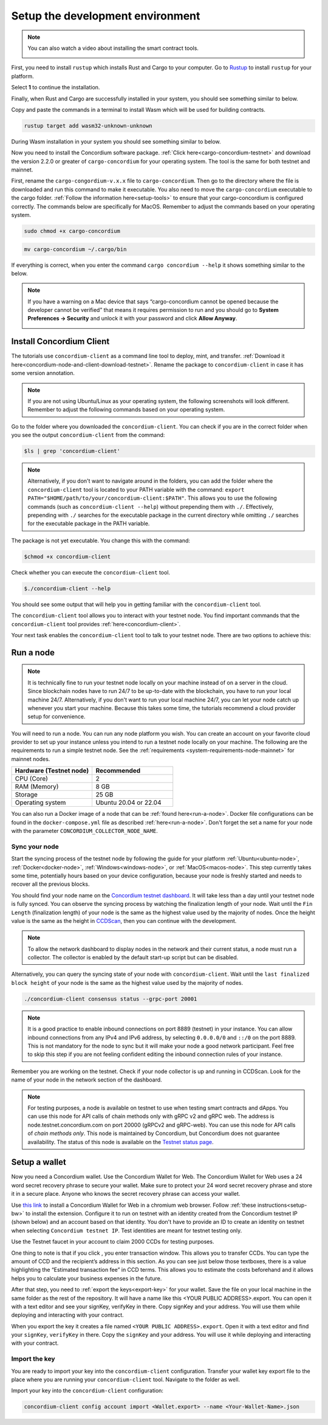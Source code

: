.. _setup-env:

=================================
Setup the development environment
=================================
.. Note::

    You can also watch a video about installing the smart contract tools.

    .. image:: https://img.youtube.com/vi/0UIyAlZjvLg/maxresdefault.jpg
        :alt: video about installing smart contract tools
        :target: https://www.youtube.com/watch?v=0UIyAlZjvLg

First, you need to install ``rustup`` which installs Rust and Cargo to your computer. Go to `Rustup <https://rustup.rs/>`_ to install ``rustup`` for your platform.

Select **1** to continue the installation.

.. image:: images/mint-install-rustup.png
    :width: 100%

Finally, when Rust and Cargo are successfully installed in your system, you should see something similar to below.

.. image:: images/mint-rust-install-done.png
    :width: 100%

Copy and paste the commands in a terminal to install Wasm which will be used for building contracts.

.. code-block:: console

    rustup target add wasm32-unknown-unknown

During Wasm installation in your system you should see something similar to below.

.. image:: images/mint-wasm-install.png
    :width: 100%

Now you need to install the Concordium software package. :ref:`Click here<cargo-concordium-testnet>` and download the version 2.2.0 or greater of ``cargo-concordium`` for your operating system. The tool is the same for both testnet and mainnet.

First, rename the ``cargo-congordium-v.x.x`` file to ``cargo-concordium``. Then go to the directory where the file is downloaded and run this command to make it executable. You also need to move the ``cargo-concordium`` executable to the cargo folder. :ref:`Follow the information here<setup-tools>` to ensure that your cargo-concordium is configured correctly. The commands below are specifically for MacOS. Remember to adjust the commands based on your operating system.

.. code-block:: console

    sudo chmod +x cargo-concordium

.. code-block:: console

    mv cargo-concordium ~/.cargo/bin

If everything is correct, when you enter the command ``cargo concordium --help`` it shows something similar to the below.

.. image:: images/cargo-help.png
    :width: 100%

.. Note::

    If you have a warning on a Mac device that says “cargo-concordium cannot be opened because the developer cannot be verified” that means it requires permission to run and you should go to **System Preferences → Security** and unlock it with your password and click **Allow Anyway**.

    .. image:: images/mac-warning.png
        :width: 100%

.. _interact-with-your-contract:

Install Concordium Client
=========================

The tutorials use ``concordium-client`` as a command line tool to deploy, mint, and transfer. :ref:`Download it here<concordium-node-and-client-download-testnet>`. Rename the package to ``concordium-client`` in case it has some version annotation.

.. note::

   If you are not using Ubuntu/Linux as your operating system, the following screenshots will look different.
   Remember to adjust the following commands based on your operating system.

Go to the folder where you downloaded the ``concordium-client``. You can check if you are in the correct folder when you see the output ``concordium-client`` from the command:

.. code-block:: console

   $ls | grep 'concordium-client'

.. image:: images/pb_tutorial_10.png
   :width: 70 %

.. note::

   Alternatively, if you don't want to navigate around in the folders, you can add the folder where the ``concordium-client`` tool is located to your PATH variable with the command:
   ``export PATH="$HOME/path/to/your/concordium-client:$PATH"``.
   This allows you to use the following commands (such as ``concordium-client --help``)
   without prepending them with ``./``. Effectively,  prepending with ``./``
   searches for the executable package in the current directory while
   omitting ``./`` searches for the executable package in the PATH variable.

The package is not yet executable. You change this with the command:

.. code-block:: console

   $chmod +x concordium-client

.. image:: images/pb_tutorial_8.png
   :width: 50 %

Check whether you can execute the ``concordium-client`` tool.

.. code-block:: console

   $./concordium-client --help

You should see some output that will help you in getting familiar with the ``concordium-client`` tool.

.. image:: images/pb_tutorial_9.png
   :width: 100 %

The ``concordium-client`` tool allows you to interact with your testnet node. You find important commands that the ``concordium-client`` tool provides :ref:`here<concordium-client>`.

Your next task enables the ``concordium-client`` tool to talk to your testnet node. There are two options to achieve this:

.. dropdown:: **Option 1 (beginners)**

    This option explains how to transfer the ``concordium-client`` tool to your instance and execute commands from within the instance.

    **Advantage**: You can execute the commands within your instance.

    **Disadvantage**: You have to transfer files between your local machine and your instance.

    Transfer the ``concordium-client`` package from your machine via a file-sharing tool (such as `FileZilla <https://filezilla-project.org/>`_ or the ``sftp`` command) to your instance.

    Connect to your instance and make your package executable again as you have done previously already:

    .. code-block:: console

        $chmod +x concordium-client

    Check if everything is connected correctly by displaying the best/latest block.

    .. code-block:: console

        $./concordium-client block show --grpc-port 20001

    You should see some block data output.

    .. image:: images/pb_tutorial_18.png
        :width: 100 %

    .. note::

        Port 20001 is open by default on your testnet node to interact with it.

.. dropdown:: **Option 2 (advanced users)**

    This option explains how you can use the ``concordium-client`` tool locally on your machine and connect remotely to your node running on the server.

    **Advantage**: You don't have to transfer files between your local machine and your instance later in the tutorial.

    **Disadvantage**: You have to use ssh with port forwarding when you run a command locally.

    Since you have a remote server your cloud provider usually gives you an option to ssh into it. Add the following port forwarding rule to your method to ssh into your instance in terminal A. The port 20001 on your localhost is forwarded to the port 20001 on your instance.

    .. code-block:: console

        $ssh -NL localhost:20001:<IP-address-of-your-instance>:20001 <username>@<host>

    .. image:: images/pb_tutorial_26.png
        :width: 100 %

    .. note::

        Port 20001 is open by default on your testnet node to interact with it. Cloud providers often use ``ubuntu`` as the default <username> and the <IP-address-of-your-instance> as the default <host>.

    Go in another terminal B to the folder where you downloaded the ``concordium-client``. Check if everything is connected correctly by displaying the best/latest block.

    .. code-block:: console

        $./concordium-client block show --grpc-port 20001

    You should see some block data output.

    .. image:: images/pb_tutorial_17.png
        :width: 100 %

Run a node
==========

.. note::

   It is technically fine to run your testnet node locally on your machine instead of on a server in the cloud. Since blockchain nodes have to run 24/7 to be up-to-date with the blockchain, you have to run your local machine 24/7. Alternatively, if you don't want to run your local machine 24/7, you can let your node catch up whenever you start your machine. Because this takes some time, the tutorials recommend a cloud provider setup for convenience.

You will need to run a node. You can run any node platform you wish. You can create an account on your favorite cloud provider to set up your instance unless you intend to run a testnet node locally on your machine. The following are the requirements to run a simple testnet node. See the :ref:`requirements <system-requirements-node-mainnet>` for mainnet nodes.

.. list-table::
   :widths: 25 25
   :header-rows: 1

   * - Hardware (Testnet node)
     - Recommended
   * - CPU (Core)
     - 2
   * - RAM (Memory)
     - 8 GB
   * - Storage
     - 25 GB
   * - Operating system
     - Ubuntu 20.04 or 22.04

You can also run a Docker image of a node that can be :ref:`found here<run-a-node>`.  Docker file configurations can be found in the ``docker-compose.yml`` file as described :ref:`here<run-a-node>`. Don't forget the set a name for your node with the parameter ``CONCORDIUM_COLLECTOR_NODE_NAME``.

Sync your node
--------------

Start the syncing process of the testnet node by following the guide for your platform :ref:`Ubuntu<ubuntu-node>`, :ref:`Docker<docker-node>`, :ref:`Windows<windows-node>`, or :ref:`MacOS<macos-node>`. This step currently takes some time, potentially hours based on your device configuration, because your node is freshly started and needs to recover all the previous blocks.

You should find your node name on the `Concordium testnet dashboard <https://dashboard.testnet.concordium.com/>`_. It will take less than a day until your testnet node is fully synced. You can observe the syncing process by watching the finalization length of your node. Wait until the ``Fin Length`` (finalization length) of your node is the same as the highest value used by the majority of nodes. Once the height value is the same as the height in `CCDScan <https://testnet.ccdscan.io/blocks>`__, then you can continue with the development.

.. note::

   To allow the network dashboard to display nodes in the network and their current status, a node must run a collector. The collector is enabled by the default start-up script but can be disabled.

.. image:: ./images/pb_tutorial_13.png
   :width: 100 %

Alternatively, you can query the syncing state of your node with ``concordium-client``. Wait until the ``last finalized block height`` of your node is the same as the highest value used by the majority of nodes.

.. code-block:: console

   ./concordium-client consensus status --grpc-port 20001

.. image:: ./images/pb_tutorial_19.png
   :width: 100 %

.. note::

   It is a good practice to enable inbound connections on port 8889 (testnet) in your instance. You can allow inbound connections from any IPv4 and IPv6 address, by selecting ``0.0.0.0/0`` and ``::/0`` on the port 8889. This is not mandatory for the node to sync but it will make your node a good network participant. Feel free to skip this step if you are not feeling confident editing the inbound connection rules of your instance.

.. image:: ./images/pb_tutorial_12.png
   :width: 100 %

Remember you are working on the testnet. Check if your node collector is up and running in CCDScan. Look for the name of your node in the network section of the dashboard.

.. image:: images/node-collector.png
    :width: 100%

.. Note::

    For testing purposes, a node is available on testnet to use when testing smart contracts and dApps. You can use this node for API calls of chain methods only with gRPC v2 and gRPC web. The address is node.testnet.concordium.com on port 20000 (gRPCv2 and gRPC-web). You can use this node for API calls of *chain methods only*. This node is maintained by Concordium, but Concordium does not guarantee availability. The status of this node is available on the `Testnet status page <https://status.testnet.concordium.software>`__.

.. _setup-wallet:

Setup a wallet
==============

Now you need a Concordium wallet. Use the Concordium Wallet for Web. The Concordium Wallet for Web uses a 24 word secret recovery phrase to secure your wallet. Make sure to protect your 24 word secret recovery phrase and store it in a secure place. Anyone who knows the secret recovery phrase can access your wallet.

Use `this link <https://chrome.google.com/webstore/detail/concordium-wallet/mnnkpffndmickbiakofclnpoiajlegmg?hl=en-US>`_ to install a Concordium Wallet for Web in a chromium web browser. Follow :ref:`these instructions<setup-bw>` to install the extension. Configure it to run on testnet with an identity created from the Concordium testnet IP (shown below) and an account based on that identity. You don't have to provide an ID to create an identity on testnet when selecting ``Concordium testnet IP``. Test identities are meant for testnet testing only.

.. image:: images/bw-idp-selection.png
    :width: 100%

.. _testnet-faucet:

Use the Testnet faucet in your account to claim 2000 CCDs for testing purposes.

.. image:: images/testnet-faucet-bw.png
    :width: 50%

One thing to note is that if you click |send|, you enter transaction window. This allows you to transfer CCDs. You can type the amount of CCD and the recipient’s address in this section. As you can see just below those textboxes, there is a value highlighting the “Estimated transaction fee” in CCD terms. This allows you to estimate the costs beforehand and it allows helps you to calculate your business expenses in the future.

.. image:: images/tx-fee-in-bw.png
    :width: 100%

After that step, you need to :ref:`export the keys<export-key>` for your wallet. Save the file on your local machine in the same folder as the rest of the repository. It will have a name like this <YOUR PUBLIC ADDRESS>.export. You can open it with a text editor and see your signKey, verifyKey in there. Copy signKey and your address. You will use them while deploying and interacting with your contract.

.. image:: images/bw-export-key.png
    :width: 100%

When you export the key it creates a file named ``<YOUR PUBLIC ADDRESS>.export``. Open it with a text editor and find your ``signKey``, ``verifyKey`` in there. Copy the ``signKey`` and your address. You will use it while deploying and interacting with your contract.

.. image:: images/bw-exported-key.png
    :width: 100%

Import the key
--------------

You are ready to import your key into the ``concordium-client`` configuration. Transfer your wallet key export file to the place where you are running your ``concordium-client`` tool. Navigate to the folder as well.

Import your key into the ``concordium-client`` configuration:

.. code-block:: console

    concordium-client config account import <Wallet.export> --name <Your-Wallet-Name>.json

.. |send| image:: images/send-ccd.png
             :alt: button with paper airplane
             :width: 50px
